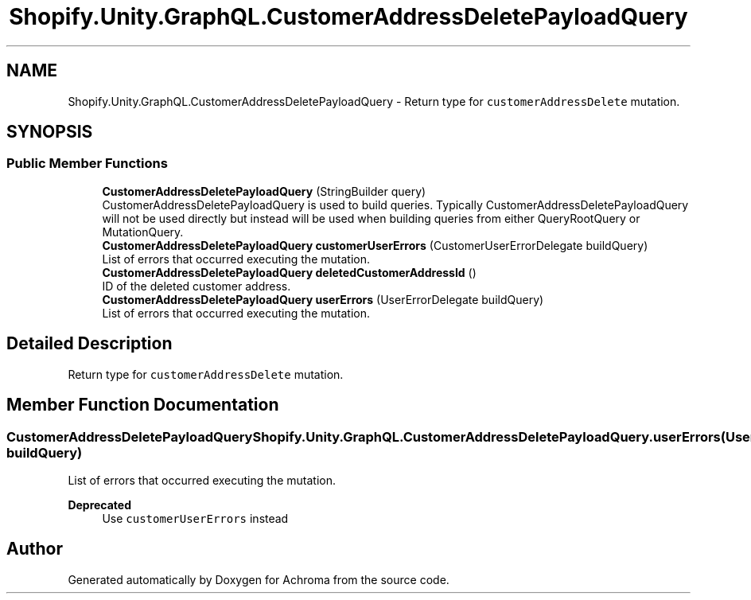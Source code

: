 .TH "Shopify.Unity.GraphQL.CustomerAddressDeletePayloadQuery" 3 "Achroma" \" -*- nroff -*-
.ad l
.nh
.SH NAME
Shopify.Unity.GraphQL.CustomerAddressDeletePayloadQuery \- Return type for \fCcustomerAddressDelete\fP mutation\&.  

.SH SYNOPSIS
.br
.PP
.SS "Public Member Functions"

.in +1c
.ti -1c
.RI "\fBCustomerAddressDeletePayloadQuery\fP (StringBuilder query)"
.br
.RI "CustomerAddressDeletePayloadQuery is used to build queries\&. Typically CustomerAddressDeletePayloadQuery will not be used directly but instead will be used when building queries from either QueryRootQuery or MutationQuery\&. "
.ti -1c
.RI "\fBCustomerAddressDeletePayloadQuery\fP \fBcustomerUserErrors\fP (CustomerUserErrorDelegate buildQuery)"
.br
.RI "List of errors that occurred executing the mutation\&. "
.ti -1c
.RI "\fBCustomerAddressDeletePayloadQuery\fP \fBdeletedCustomerAddressId\fP ()"
.br
.RI "ID of the deleted customer address\&. "
.ti -1c
.RI "\fBCustomerAddressDeletePayloadQuery\fP \fBuserErrors\fP (UserErrorDelegate buildQuery)"
.br
.RI "List of errors that occurred executing the mutation\&. "
.in -1c
.SH "Detailed Description"
.PP 
Return type for \fCcustomerAddressDelete\fP mutation\&. 
.SH "Member Function Documentation"
.PP 
.SS "\fBCustomerAddressDeletePayloadQuery\fP Shopify\&.Unity\&.GraphQL\&.CustomerAddressDeletePayloadQuery\&.userErrors (UserErrorDelegate buildQuery)"

.PP
List of errors that occurred executing the mutation\&. 
.PP
\fBDeprecated\fP
.RS 4
Use \fCcustomerUserErrors\fP instead 
.RE
.PP


.SH "Author"
.PP 
Generated automatically by Doxygen for Achroma from the source code\&.
